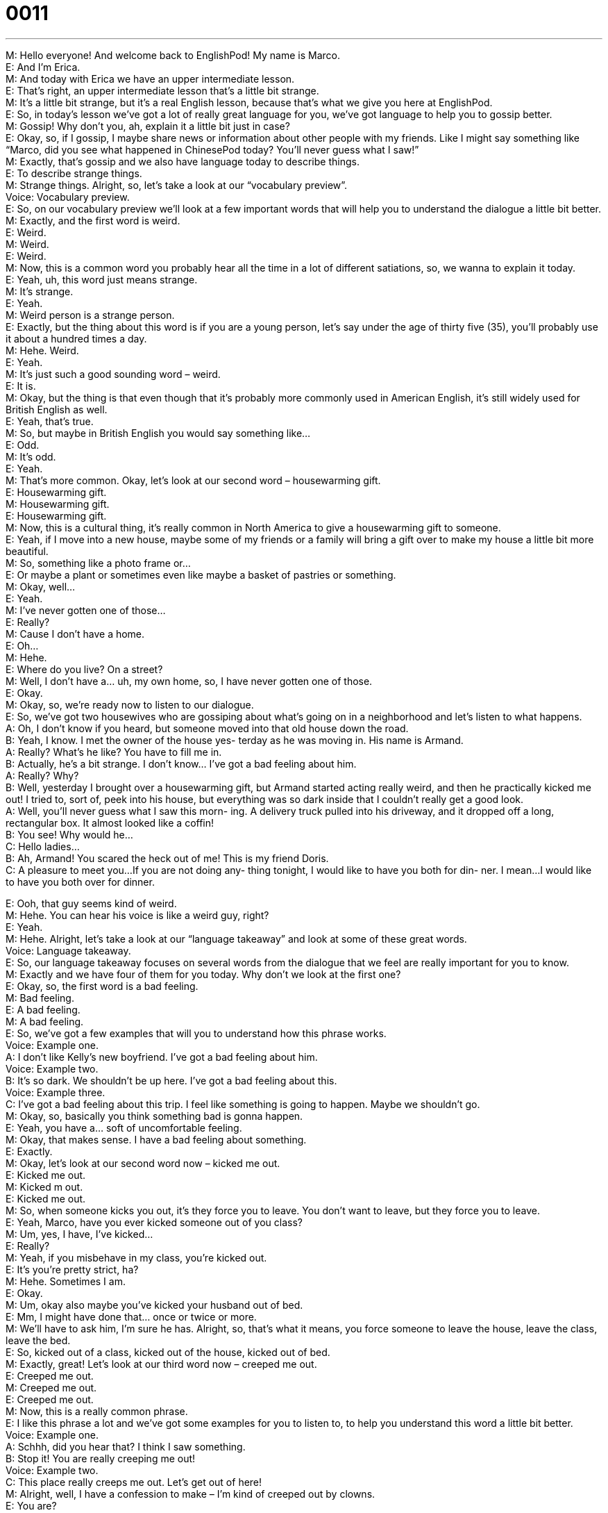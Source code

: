 = 0011
:toc: left
:toclevels: 3
:sectnums:
:stylesheet: ../../../../myAdocCss.css

'''


M: Hello everyone! And welcome back to EnglishPod! My name is Marco. +
E: And I’m Erica. +
M: And today with Erica we have an upper intermediate lesson. +
E: That’s right, an upper intermediate lesson that’s a little bit strange. +
M: It’s a little bit strange, but it’s a real English lesson, because that’s what we give you 
here at EnglishPod. +
E: So, in today’s lesson we’ve got a lot of really great language for you, we’ve got language 
to help you to gossip better. +
M: Gossip! Why don’t you, ah, explain it a little bit just in case? +
E: Okay, so, if I gossip, I maybe share news or information about other people with my 
friends. Like I might say something like “Marco, did you see what happened in ChinesePod
today? You’ll never guess what I saw!” +
M: Exactly, that’s gossip and we also have language today to describe things. +
E: To describe strange things. +
M: Strange things. Alright, so, let’s take a look at our “vocabulary preview”. +
Voice: Vocabulary preview. +
E: So, on our vocabulary preview we’ll look at a few important words that will help you to 
understand the dialogue a little bit better. +
M: Exactly, and the first word is weird. +
E: Weird. +
M: Weird. +
E: Weird. +
M: Now, this is a common word you probably hear all the time in a lot of different 
satiations, so, we wanna to explain it today. +
E: Yeah, uh, this word just means strange. +
M: It’s strange. +
E: Yeah. +
M: Weird person is a strange person. +
E: Exactly, but the thing about this word is if you are a young person, let’s say under the 
age of thirty five (35), you’ll probably use it about a hundred times a day. +
M: Hehe. Weird. +
E: Yeah. +
M: It’s just such a good sounding word – weird. +
E: It is. +
M: Okay, but the thing is that even though that it’s probably more commonly used in 
American English, it’s still widely used for British English as well. +
E: Yeah, that’s true. +
M: So, but maybe in British English you would say something like… +
E: Odd. +
M: It’s odd. +
E: Yeah. +
M: That’s more common. Okay, let’s look at our second word – housewarming gift. +
E: Housewarming gift. +
M: Housewarming gift. +
E: Housewarming gift. +
M: Now, this is a cultural thing, it’s really common in North America to give a housewarming 
gift to someone. +
E: Yeah, if I move into a new house, maybe some of my friends or a family will bring a gift 
over to make my house a little bit more beautiful. +
M: So, something like a photo frame or… +
E: Or maybe a plant or sometimes even like maybe a basket of pastries or something. +
M: Okay, well… +
E: Yeah. +
M: I’ve never gotten one of those… +
E: Really? +
M: Cause I don’t have a home. +
E: Oh… +
M: Hehe. +
E: Where do you live? On a street? +
M: Well, I don’t have a… uh, my own home, so, I have never gotten one of those. +
E: Okay. +
M: Okay, so, we’re ready now to listen to our dialogue. +
E: So, we’ve got two housewives who are gossiping about what’s going on in a 
neighborhood and let’s listen to what happens. +
A: Oh, I don’t know if you heard, but someone moved 
into that old house down the road. +
B: Yeah, I know. I met the owner of the house yes- 
terday as he was moving in. His name is Armand. +
A: Really? What’s he like? You have to fill me in. +
B: Actually, he’s a bit strange. I don’t know... I’ve got 
a bad feeling about him. +
A: Really? Why? +
B: Well, yesterday I brought over a housewarming 
gift, but Armand started acting really weird, and
then he practically kicked me out! I tried to, sort of,
peek into his house, but everything was so dark
inside that I couldn’t really get a good look. +
A: Well, you’ll never guess what I saw this morn- 
ing. A delivery truck pulled into his driveway, and
it dropped off a long, rectangular box. It almost
looked like a coffin! +
B: You see! Why would he... +
C: Hello ladies... +
B: Ah, Armand! You scared the heck out of me! This 
is my friend Doris. +
C: A pleasure to meet you...If you are not doing any- 
thing tonight, I would like to have you both for din-
ner. I mean...I would like to have you both over for
dinner.
 
E: Ooh, that guy seems kind of weird. +
M: Hehe. You can hear his voice is like a weird guy, right? +
E: Yeah. +
M: Hehe. Alright, let’s take a look at our “language takeaway” and look at some of these 
great words. +
Voice: Language takeaway. +
E: So, our language takeaway focuses on several words from the dialogue that we feel are 
really important for you to know. +
M: Exactly and we have four of them for you today. Why don’t we look at the first one? +
E: Okay, so, the first word is a bad feeling. +
M: Bad feeling. +
E: A bad feeling. +
M: A bad feeling. +
E: So, we’ve got a few examples that will you to understand how this phrase works. +
Voice: Example one. +
A: I don’t like Kelly’s new boyfriend. I’ve got a bad feeling about him. +
Voice: Example two. +
B: It’s so dark. We shouldn’t be up here. I’ve got a bad feeling about this. +
Voice: Example three. +
C: I’ve got a bad feeling about this trip. I feel like something is going to happen. Maybe we 
shouldn’t go. +
M: Okay, so, basically you think something bad is gonna happen. +
E: Yeah, you have a… soft of uncomfortable feeling. +
M: Okay, that makes sense. I have a bad feeling about something. +
E: Exactly. +
M: Okay, let’s look at our second word now – kicked me out. +
E: Kicked me out. +
M: Kicked m out. +
E: Kicked me out. +
M: So, when someone kicks you out, it’s they force you to leave. You don’t want to leave, 
but they force you to leave. +
E: Yeah, Marco, have you ever kicked someone out of you class? +
M: Um, yes, I have, I’ve kicked… +
E: Really? +
M: Yeah, if you misbehave in my class, you’re kicked out. +
E: It’s you’re pretty strict, ha? +
M: Hehe. Sometimes I am. +
E: Okay. +
M: Um, okay also maybe you’ve kicked your husband out of bed. +
E: Mm, I might have done that… once or twice or more. +
M: We’ll have to ask him, I’m sure he has. Alright, so, that’s what it means, you force 
someone to leave the house, leave the class, leave the bed. +
E: So, kicked out of a class, kicked out of the house, kicked out of bed. +
M: Exactly, great! Let’s look at our third word now – creeped me out. +
E: Creeped me out. +
M: Creeped me out. +
E: Creeped me out. +
M: Now, this is a really common phrase. +
E: I like this phrase a lot and we’ve got some examples for you to listen to, to help you 
understand this word a little bit better. +
Voice: Example one. +
A: Schhh, did you hear that? I think I saw something. +
B: Stop it! You are really creeping me out! +
Voice: Example two. +
C: This place really creeps me out. Let’s get out of here! +
M: Alright, well, I have a confession to make – I’m kind of creeped out by clowns. +
E: You are? +
M: Yes! I don’t know, they’re just creepy, they’re… they scare me, I don’t know. +
E: Really? +
M: Yeah, so… +
E: What is it about clowns that scare you so much? +
M: I don’t know there’re just… white faces and weird paint… I don’t know it’s just creepy… 
And the way the laugh, oh, I don’t know, no… +
E: Maybe, you had a bad experience with clowns as a child. +
M: Probably, I watched a scary movie about clowns or something. +
E: Yeah. +
M: Alright. +
E: So, creeped me out basically means “made me feel uncomfortable”. +
M: Yes, it scares you. +
E: Yeah, well, speaking of being scared, we have our final word for language takeaway and 
it is scared the heck out of me. +
M: You scared the heck out of me. +
E: Scared the heck out of me. +
M: You got really scared. +
E: Yeah, I think this is a quite common way of saying “You really, really scared me!” +
M: Yeah, okay, we’re ready to listen to our dialogue again. Now, try and see if you can 
catch all these phrases that we just talked about. +
A: Oh, I don’t know if you heard, but someone moved 
into that old house down the road. +
B: Yeah, I know. I met the owner of the house yes- 
terday as he was moving in. His name is Armand. +
A: Really? What’s he like? You have to fill me in. +
B: Actually, he’s a bit strange. I don’t know... I’ve got 
a bad feeling about him. +
A: Really? Why? +
B: Well, yesterday I brought over a housewarming 
gift, but Armand started acting really weird, and
then he practically kicked me out! I tried to, sort of,
peek into his house, but everything was so dark
inside that I couldn’t really get a good look. +
A: Well, you’ll never guess what I saw this morn- 
ing. A delivery truck pulled into his driveway, and
it dropped off a long, rectangular box. It almost
looked like a coffin! +
B: You see! Why would he... +
C: Hello ladies... +
B: Ah, Armand! You scared the heck out of me! This 
is my friend Doris. +
C: A pleasure to meet you...If you are not doing any- 
thing tonight, I would like to have you both for din-
ner. I mean...I would like to have you both over for
dinner.
 
E: You know, one of the things I really like about this dialogue is there’s a lot of great 
phrases that will help you to gossip. +
M: That’s a good observation, so, I think it’s time for “fluency builder”. +
Voice: Fluency builder. +
E: In fluency builder we take a simple phrase or a simple word you already know and show 
you how to express the same idea a little bit more naturally. +
M: Okay, great, so, let’s take a look at our first item for fluency builder. +
E: So, when you gossip with somebody, you often tell them news or information that they 
don’t know already. And you might start by saying “Did you know that”. +
M: Or you can say “Did you hear”. +
E: Yeah, both of those phrases are perfectly fine, but if you wanna sound a little bit more 
native-like when you’re gossiping, you might try out this phrase from the dialogue…
Phrase 1: I don’t know if you’ve heard… I don’t know if you’ve heard… +
M: Yeah, that’s a really good phrase. You’re saying exactly the same thing, but in a really 
natural way. +
E: It’s a great one for gossiping, so, Marco, I don’t know if you’ve heard, but 
ChinesePod is up to some pretty crazy things. +
M: Hehe. See, that’s exactly how you would use that phrase. So, now let’s take a look at 
our second item. Now, when you’re gossiping, you want information. +
E: That’s right, so, you might say “Oh, tell me about it”. +
M: Or something like “Give me the details”. +
E: Yeah, and again both of these examples are perfectly fine, but when you’re gossiping, 
you might wanna try something like this…
Phrase 2: You have to fill me in. You have to fill me in. +
M: Fill me in, yeah, that’s… that’s what I would say “Fill me in”, you know, give me the 
details. Fill me in. +
E: Fill me in on today’s gossip. +
M: Okay, so, let’s take a look at our third item. Now, if you have some juicy gossiping 
news… +
E: And you wanna start up a conversation, you might use this phrase here… 
Phrase 2: Well, you’ll never guess what I saw this morning. Well, you’ll never guess what I
saw this morning. +
M: That’s a really good phrase. You can change it a little bit. You can say you’ll never 
guess who I saw. +
E: Or you’ll never guess what I heard. +
M: Exactly, and… +
E: Very excellent gossip phrases. +
M: Hehe. We’re teaching you how to gossip, because that’s real English. +
E: People really do it. See, you got another langue for it. +
M: Hehe. +
E: Alright, so, enough of our gossip. I think it’s time for us to listen to the dialogue one last 
time. +
A: Oh, I don’t know if you heard, but someone moved 
into that old house down the road. +
B: Yeah, I know. I met the owner of the house yes- 
terday as he was moving in. His name is Armand. +
A: Really? What’s he like? You have to fill me in. +
B: Actually, he’s a bit strange. I don’t know... I’ve got 
a bad feeling about him. +
A: Really? Why? +
B: Well, yesterday I brought over a housewarming 
gift, but Armand started acting really weird, and
then he practically kicked me out! I tried to, sort of,
peek into his house, but everything was so dark
inside that I couldn’t really get a good look. +
A: Well, you’ll never guess what I saw this morn- 
ing. A delivery truck pulled into his driveway, and
it dropped off a long, rectangular box. It almost
looked like a coffin! +
B: You see! Why would he... +
C: Hello ladies... +
B: Ah, Armand! You scared the heck out of me! This 
is my friend Doris. +
C: A pleasure to meet you...If you are not doing any- 
thing tonight, I would like to have you both for din-
ner. I mean...I would like to have you both over for
dinner.
 
E: Okay, Marco, I have a true story for you. +
M: Is it kind like a creepy story? +
E: It is a creepy story indeed. +
M: Is it a true story? +
E: No, it’s really true. +
M: Okay. +
E: So, when I was young I used to live in a country. +
M: Uhu. +
E: And, you know, in a country all of the neighbors know each other. It’s a small 
community, so, everyone knows what’s happening all the time. +
M: Okay. +
E: And there was some gossip going on in our community about a guy who lived at the end 
of the road. +
M: Uhu. +
E: And he was the owner of a car wrecking yard, so, a place where you take old broken- 
down cars and take the parts apart to sell. +
M: Right… +
E: And anyway… +
M: A scrap yard. +
E: Yeah, a scrap yard. +
M: Alright. +
E: Okay, so, you know, he had a wife and a couple of kids, um, and suddenly his wife 
disappeared. +
M: Wow. +
E: Yeah. +
M: Hehe. +
E: And no one knew what happened or anything and, so, several passed and suddenly the 
police start coming in and start investigating this guy and start digging up all of the land
around his property. And I guess… I don’t know what they’re doing, but I think they were
looking for the wife’s body. +
M: Wow, and did they find it? +
E: I don’t know, I moved away. +
M: Hehe. Oh, such a great story, but we don’t know how it ends. +
E: Yeah, well, um… +
M: But we could leave it up to the imagination of our listeners. +
E: Exactly. +
M: Maybe they were looking for an old car. +
E: An old car very underground. I don’t think so. +
M: Hehe. Alright, that’s a true story, real English, real stories ??? +
E: You heard it first here on EnglishPod. +
M: Here. Alright, so, we wanna hear your comments and suggestions about this topic. I bet 
a lot of our listeners also have creepy stories, maybe go stories, maybe… I don’t know,
different types of, uh, weird stories, so, you guys should definitely log on to EnglishPod
and share them with us. +
E: That’s right, go to englishpod.com and in the comment section of the website tell us 
your creepy stories. +
M: And we’re gonna pick out the best story as the story of the week. +
E: We’ll announce it in our This Just In podcast. +
M: Yes, so, we wanna hear all your juicy stories and gossip maybe as well +
E: Yes. +
M: Hehe. +
E: Hehe. +
M: Alright, well, it’s time for us to go, so, be sure to listen to us next time, but until then 
it’s… +
E: Bye-bye! +
M: Bye! +
